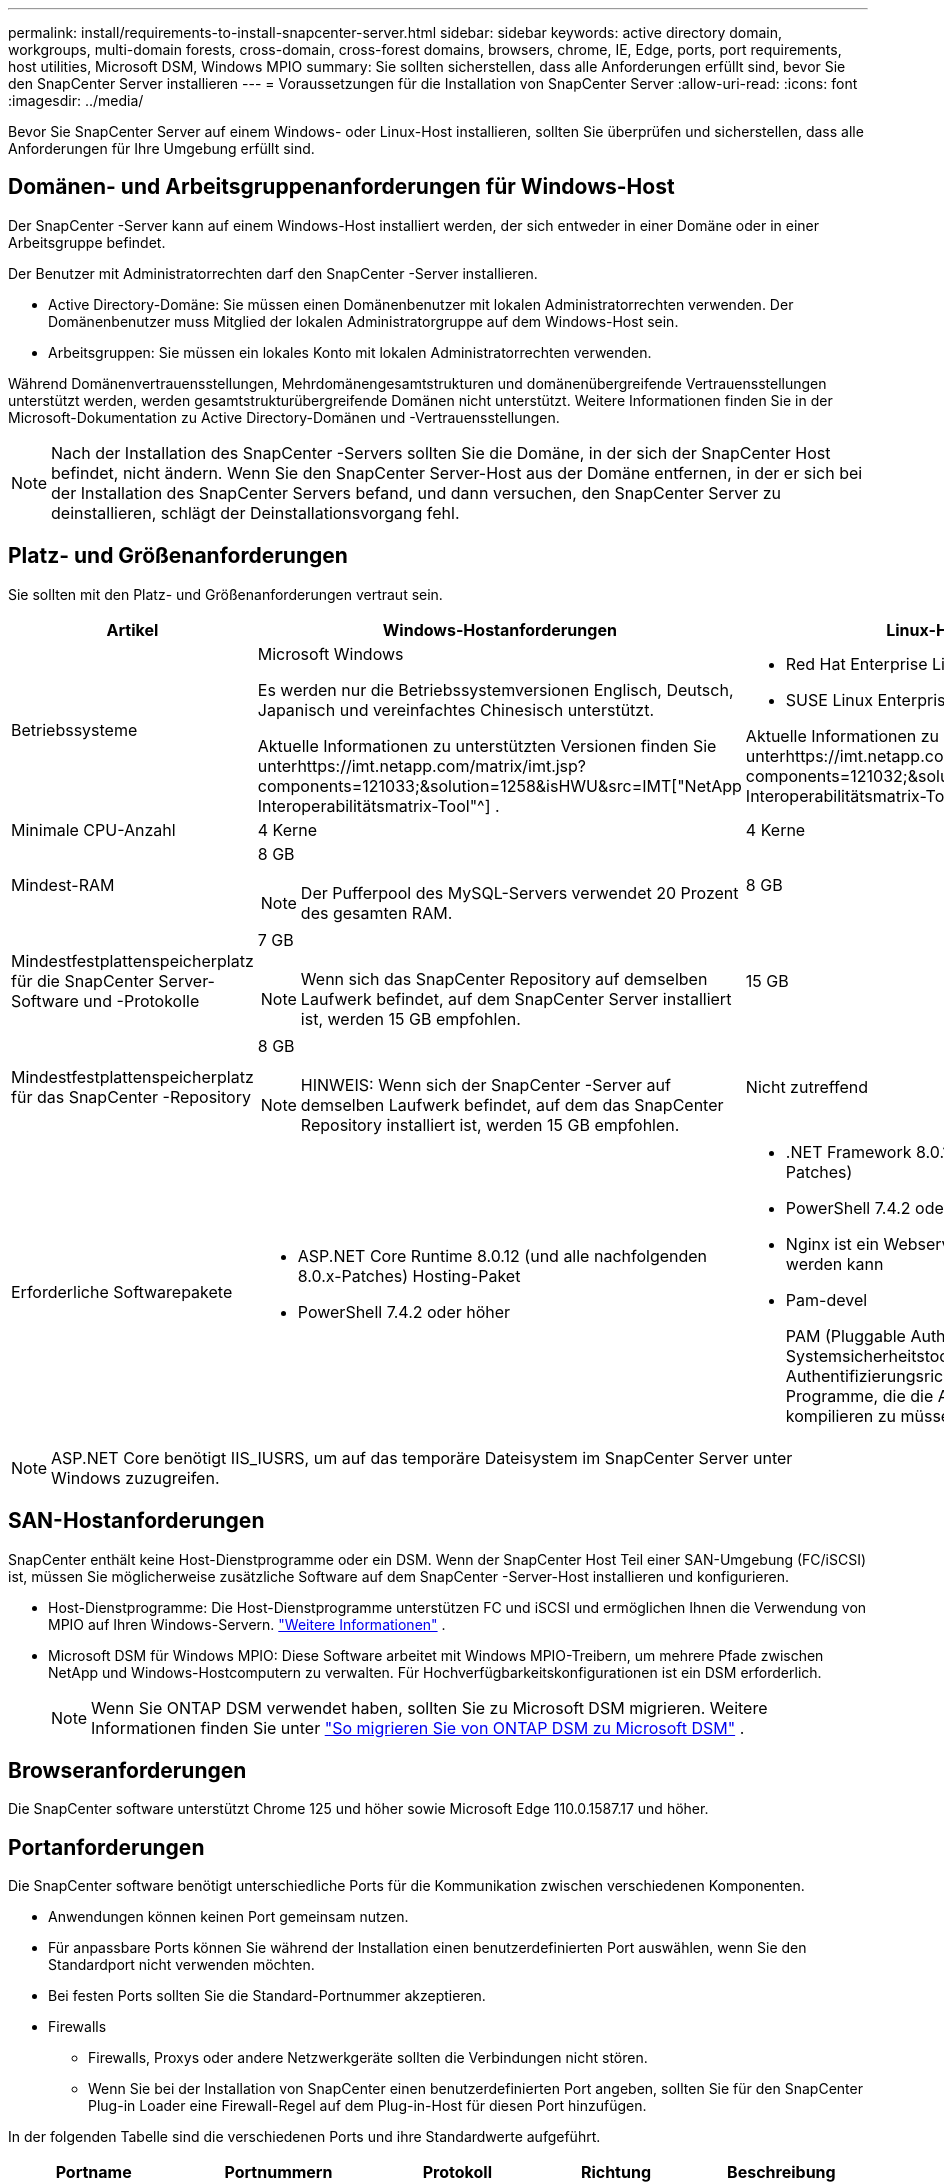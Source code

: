 ---
permalink: install/requirements-to-install-snapcenter-server.html 
sidebar: sidebar 
keywords: active directory domain, workgroups, multi-domain forests, cross-domain, cross-forest domains, browsers, chrome, IE, Edge, ports, port requirements, host utilities, Microsoft DSM, Windows MPIO 
summary: Sie sollten sicherstellen, dass alle Anforderungen erfüllt sind, bevor Sie den SnapCenter Server installieren 
---
= Voraussetzungen für die Installation von SnapCenter Server
:allow-uri-read: 
:icons: font
:imagesdir: ../media/


[role="lead"]
Bevor Sie SnapCenter Server auf einem Windows- oder Linux-Host installieren, sollten Sie überprüfen und sicherstellen, dass alle Anforderungen für Ihre Umgebung erfüllt sind.



== Domänen- und Arbeitsgruppenanforderungen für Windows-Host

Der SnapCenter -Server kann auf einem Windows-Host installiert werden, der sich entweder in einer Domäne oder in einer Arbeitsgruppe befindet.

Der Benutzer mit Administratorrechten darf den SnapCenter -Server installieren.

* Active Directory-Domäne: Sie müssen einen Domänenbenutzer mit lokalen Administratorrechten verwenden.  Der Domänenbenutzer muss Mitglied der lokalen Administratorgruppe auf dem Windows-Host sein.
* Arbeitsgruppen: Sie müssen ein lokales Konto mit lokalen Administratorrechten verwenden.


Während Domänenvertrauensstellungen, Mehrdomänengesamtstrukturen und domänenübergreifende Vertrauensstellungen unterstützt werden, werden gesamtstrukturübergreifende Domänen nicht unterstützt.  Weitere Informationen finden Sie in der Microsoft-Dokumentation zu Active Directory-Domänen und -Vertrauensstellungen.


NOTE: Nach der Installation des SnapCenter -Servers sollten Sie die Domäne, in der sich der SnapCenter Host befindet, nicht ändern.  Wenn Sie den SnapCenter Server-Host aus der Domäne entfernen, in der er sich bei der Installation des SnapCenter Servers befand, und dann versuchen, den SnapCenter Server zu deinstallieren, schlägt der Deinstallationsvorgang fehl.



== Platz- und Größenanforderungen

Sie sollten mit den Platz- und Größenanforderungen vertraut sein.

|===
| Artikel | Windows-Hostanforderungen | Linux-Hostanforderungen 


 a| 
Betriebssysteme
 a| 
Microsoft Windows

Es werden nur die Betriebssystemversionen Englisch, Deutsch, Japanisch und vereinfachtes Chinesisch unterstützt.

Aktuelle Informationen zu unterstützten Versionen finden Sie unterhttps://imt.netapp.com/matrix/imt.jsp?components=121033;&solution=1258&isHWU&src=IMT["NetApp Interoperabilitätsmatrix-Tool"^] .
 a| 
* Red Hat Enterprise Linux (RHEL) 8 und 9
* SUSE Linux Enterprise Server (SLES) 15


Aktuelle Informationen zu unterstützten Versionen finden Sie unterhttps://imt.netapp.com/matrix/imt.jsp?components=121032;&solution=1258&isHWU&src=IMT["NetApp Interoperabilitätsmatrix-Tool"^] .



 a| 
Minimale CPU-Anzahl
 a| 
4 Kerne
 a| 
4 Kerne



 a| 
Mindest-RAM
 a| 
8 GB


NOTE: Der Pufferpool des MySQL-Servers verwendet 20 Prozent des gesamten RAM.
 a| 
8 GB



 a| 
Mindestfestplattenspeicherplatz für die SnapCenter Server-Software und -Protokolle
 a| 
7 GB


NOTE: Wenn sich das SnapCenter Repository auf demselben Laufwerk befindet, auf dem SnapCenter Server installiert ist, werden 15 GB empfohlen.
 a| 
15 GB



 a| 
Mindestfestplattenspeicherplatz für das SnapCenter -Repository
 a| 
8 GB


NOTE: HINWEIS: Wenn sich der SnapCenter -Server auf demselben Laufwerk befindet, auf dem das SnapCenter Repository installiert ist, werden 15 GB empfohlen.
 a| 
Nicht zutreffend



 a| 
Erforderliche Softwarepakete
 a| 
* ASP.NET Core Runtime 8.0.12 (und alle nachfolgenden 8.0.x-Patches) Hosting-Paket
* PowerShell 7.4.2 oder höher


.NET-spezifische Informationen zur Fehlerbehebung finden Sie unter https://kb.netapp.com/Advice_and_Troubleshooting/Data_Protection_and_Security/SnapCenter/SnapCenter_upgrade_or_install_fails_with_%22This_KB_is_not_related_to_the_OS%22["Das Upgrade oder die Installation von SnapCenter schlägt bei älteren Systemen ohne Internetverbindung fehl"^] .
 a| 
* .NET Framework 8.0.12 (und alle nachfolgenden 8.0.x-Patches)
* PowerShell 7.4.2 oder höher
* Nginx ist ein Webserver, der als Reverse-Proxy verwendet werden kann
* Pam-devel
+
PAM (Pluggable Authentication Modules) ist ein Systemsicherheitstool, mit dem Systemadministratoren Authentifizierungsrichtlinien festlegen können, ohne Programme, die die Authentifizierung durchführen, neu kompilieren zu müssen.



|===

NOTE: ASP.NET Core benötigt IIS_IUSRS, um auf das temporäre Dateisystem im SnapCenter Server unter Windows zuzugreifen.



== SAN-Hostanforderungen

SnapCenter enthält keine Host-Dienstprogramme oder ein DSM.  Wenn der SnapCenter Host Teil einer SAN-Umgebung (FC/iSCSI) ist, müssen Sie möglicherweise zusätzliche Software auf dem SnapCenter -Server-Host installieren und konfigurieren.

* Host-Dienstprogramme: Die Host-Dienstprogramme unterstützen FC und iSCSI und ermöglichen Ihnen die Verwendung von MPIO auf Ihren Windows-Servern. https://docs.netapp.com/us-en/ontap-sanhost/hu_sanhost_index.html["Weitere Informationen"^] .
* Microsoft DSM für Windows MPIO: Diese Software arbeitet mit Windows MPIO-Treibern, um mehrere Pfade zwischen NetApp und Windows-Hostcomputern zu verwalten.  Für Hochverfügbarkeitskonfigurationen ist ein DSM erforderlich.
+

NOTE: Wenn Sie ONTAP DSM verwendet haben, sollten Sie zu Microsoft DSM migrieren. Weitere Informationen finden Sie unter  https://kb.netapp.com/Advice_and_Troubleshooting/Data_Storage_Software/Data_ONTAP_DSM_for_Windows_MPIO/How_to_migrate_from_Data_ONTAP_DSM_4.1p1_to_Microsoft_native_DSM["So migrieren Sie von ONTAP DSM zu Microsoft DSM"^] .





== Browseranforderungen

Die SnapCenter software unterstützt Chrome 125 und höher sowie Microsoft Edge 110.0.1587.17 und höher.



== Portanforderungen

Die SnapCenter software benötigt unterschiedliche Ports für die Kommunikation zwischen verschiedenen Komponenten.

* Anwendungen können keinen Port gemeinsam nutzen.
* Für anpassbare Ports können Sie während der Installation einen benutzerdefinierten Port auswählen, wenn Sie den Standardport nicht verwenden möchten.
* Bei festen Ports sollten Sie die Standard-Portnummer akzeptieren.
* Firewalls
+
** Firewalls, Proxys oder andere Netzwerkgeräte sollten die Verbindungen nicht stören.
** Wenn Sie bei der Installation von SnapCenter einen benutzerdefinierten Port angeben, sollten Sie für den SnapCenter Plug-in Loader eine Firewall-Regel auf dem Plug-in-Host für diesen Port hinzufügen.




In der folgenden Tabelle sind die verschiedenen Ports und ihre Standardwerte aufgeführt.

|===
| Portname | Portnummern | Protokoll | Richtung | Beschreibung 


 a| 
SnapCenter -Webport
 a| 
8146
 a| 
HTTPS
 a| 
Bidirektional
 a| 
Dieser Port wird für die Kommunikation zwischen dem SnapCenter Client (dem SnapCenter -Benutzer) und dem SnapCenter -Server verwendet und wird auch für die Kommunikation von den Plug-In-Hosts zum SnapCenter -Server verwendet.

Sie können die Portnummer anpassen.



 a| 
SnapCenter SMCore-Kommunikationsport
 a| 
8145
 a| 
HTTPS
 a| 
Bidirektional
 a| 
Dieser Port wird für die Kommunikation zwischen dem SnapCenter Server und den Hosts verwendet, auf denen die SnapCenter Plug-Ins installiert sind.

Sie können die Portnummer anpassen.



 a| 
Scheduler-Dienstport
 a| 
8154
 a| 
HTTPS
 a| 
 a| 
Dieser Port wird verwendet, um die SnapCenter -Scheduler-Workflows für alle verwalteten Plug-Ins innerhalb des SnapCenter -Serverhosts zentral zu orchestrieren.

Sie können die Portnummer anpassen.



 a| 
RabbitMQ-Port
 a| 
5672
 a| 
TCP
 a| 
 a| 
Dies ist der Standardport, auf dem RabbitMQ lauscht, und er wird für die Publisher-Subscriber-Modellkommunikation zwischen dem Scheduler-Dienst und SnapCenter verwendet.



 a| 
MySQL-Port
 a| 
3306
 a| 
HTTPS
 a| 
 a| 
Der Port wird für die Kommunikation mit der SnapCenter -Repository-Datenbank verwendet.  Sie können sichere Verbindungen vom SnapCenter -Server zum MySQL-Server erstellen.link:../install/concept_configure_secured_mysql_connections_with_snapcenter_server.html["Mehr erfahren"]



 a| 
Windows-Plug-In-Hosts
 a| 
135, 445
 a| 
TCP
 a| 
 a| 
Dieser Port wird für die Kommunikation zwischen dem SnapCenter -Server und dem Host verwendet, auf dem das Plug-In installiert wird.  Der zusätzliche dynamische Portbereich, der von Microsoft angegeben wird, sollte ebenfalls offen sein.



 a| 
Linux- oder AIX-Plug-in-Hosts
 a| 
22
 a| 
SSH
 a| 
Unidirektional
 a| 
Dieser Port wird für die Kommunikation zwischen dem SnapCenter -Server und dem Host verwendet und vom Server zum Client-Host initiiert.



 a| 
SnapCenter Plug-In-Paket für Windows, Linux oder AIX
 a| 
8145
 a| 
HTTPS
 a| 
Bidirektional
 a| 
Dieser Port wird für die Kommunikation zwischen SMCore und Hosts verwendet, auf denen das Plug-In-Paket installiert ist.  Anpassbar.

Sie können die Portnummer anpassen.



 a| 
SnapCenter -Plug-in für Oracle-Datenbank
 a| 
27216
 a| 
 a| 
 a| 
Der Standard-JDBC-Port wird vom Plug-In für Oracle zum Herstellen einer Verbindung mit der Oracle-Datenbank verwendet.



 a| 
SnapCenter -Plug-in für Exchange-Datenbank
 a| 
909
 a| 
 a| 
 a| 
Der Standard-NET.TCP-Port wird vom Plug-In für Windows zum Herstellen einer Verbindung mit den Exchange-VSS-Rückrufen verwendet.



 a| 
Von NetApp unterstützte Plug-ins für SnapCenter
 a| 
9090
 a| 
HTTPS
 a| 
 a| 
Dies ist ein interner Port, der nur auf dem Plug-In-Host verwendet wird. Es ist keine Firewall-Ausnahme erforderlich.

Die Kommunikation zwischen dem SnapCenter -Server und den Plug-Ins wird über Port 8145 geleitet.



 a| 
ONTAP Cluster oder SVM-Kommunikationsport
 a| 
* 443 (HTTPS)
* 80 (HTTP)

 a| 
* HTTPS
* HTTP

 a| 
Bidirektional
 a| 
Der Port wird vom SAL (Storage Abstraction Layer) für die Kommunikation zwischen dem Host, auf dem SnapCenter Server ausgeführt wird, und SVM verwendet.  Der Port wird derzeit auch vom SAL auf SnapCenter für Windows-Plug-in-Hosts für die Kommunikation zwischen dem SnapCenter -Plug-in-Host und SVM verwendet.



 a| 
SnapCenter Plug-in für SAP HANA-Datenbank
 a| 
* 3instance_number13
* 3instance_number15

 a| 
* HTTPS
* HTTP

 a| 
Bidirektional
 a| 
Bei einem Multitenant-Datenbankcontainer (MDC) mit einem einzelnen Mandanten endet die Portnummer mit 13; bei Nicht-MDC endet die Portnummer mit 15.

Sie können die Portnummer anpassen.



 a| 
SnapCenter Plug-in für PostgreSQL
 a| 
5432
 a| 
 a| 
 a| 
Dieser Port ist der PostgreSQL-Standardport, der vom Plug-In für PostgreSQL für die Kommunikation mit dem PostgreSQL-Cluster verwendet wird.

Sie können die Portnummer anpassen.

|===